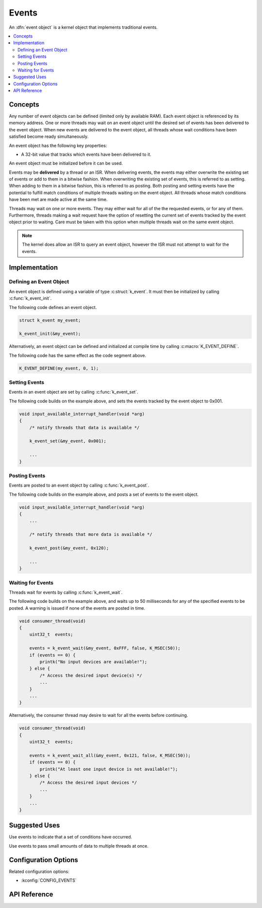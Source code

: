 .. _events:

Events
######

An :dfn:`event object` is a kernel object that implements traditional events.

.. contents::
    :local:
    :depth: 2

Concepts
********

Any number of event objects can be defined (limited only by available RAM). Each
event object is referenced by its memory address. One or more threads may wait
on an event object until the desired set of events has been delivered to the
event object. When new events are delivered to the event object, all threads
whose wait conditions have been satisfied become ready simultaneously.

An event object has the following key properties:

* A 32-bit value that tracks which events have been delivered to it.

An event object must be initialized before it can be used.

Events may be **delivered** by a thread or an ISR. When delivering events, the
events may either overwrite the existing set of events or add to them in
a bitwise fashion. When overwriting the existing set of events, this is referred
to as setting. When adding to them in a bitwise fashion, this is referred to as
posting. Both posting and setting events have the potential to fulfill match
conditions of multiple threads waiting on the event object. All threads whose
match conditions have been met are made active at the same time.

Threads may wait on one or more events. They may either wait for all of the
the requested events, or for any of them. Furthermore, threads making a wait
request have the option of resetting the current set of events tracked by the
event object prior to waiting. Care must be taken with this option when
multiple threads wait on the same event object.

.. note::
    The kernel does allow an ISR to query an event object, however the ISR must
    not attempt to wait for the events.

Implementation
**************

Defining an Event Object
========================

An event object is defined using a variable of type :c:struct:`k_event`.
It must then be initialized by calling :c:func:`k_event_init`.

The following code defines an event object.

.. code-block:: c

    struct k_event my_event;

    k_event_init(&my_event);

Alternatively, an event object can be defined and initialized at compile time
by calling :c:macro:`K_EVENT_DEFINE`.

The following code has the same effect as the code segment above.

.. code-block:: c

    K_EVENT_DEFINE(my_event, 0, 1);

Setting Events
==============

Events in an event object are set by calling :c:func:`k_event_set`.

The following code builds on the example above, and sets the events tracked by
the event object to 0x001.

.. code-block:: c

    void input_available_interrupt_handler(void *arg)
    {
        /* notify threads that data is available */

        k_event_set(&my_event, 0x001);

        ...
    }

Posting Events
==============

Events are posted to an event object by calling :c:func:`k_event_post`.

The following code builds on the example above, and posts a set of events to
the event object.

.. code-block:: c

    void input_available_interrupt_handler(void *arg)
    {
        ...

        /* notify threads that more data is available */

        k_event_post(&my_event, 0x120);

        ...
    }

Waiting for Events
==================

Threads wait for events by calling :c:func:`k_event_wait`.

The following code builds on the example above, and waits up to 50 milliseconds
for any of the specified events to be posted.  A warning is issued if none
of the events are posted in time.

.. code-block:: c

    void consumer_thread(void)
    {
        uint32_t  events;

        events = k_event_wait(&my_event, 0xFFF, false, K_MSEC(50));
        if (events == 0) {
            printk("No input devices are available!");
        } else {
            /* Access the desired input device(s) */
            ...
        }
        ...
    }

Alternatively, the consumer thread may desire to wait for all the events
before continuing.

.. code-block:: c

    void consumer_thread(void)
    {
        uint32_t  events;

        events = k_event_wait_all(&my_event, 0x121, false, K_MSEC(50));
        if (events == 0) {
            printk("At least one input device is not available!");
        } else {
            /* Access the desired input devices */
            ...
        }
        ...
    }

Suggested Uses
**************

Use events to indicate that a set of conditions have occurred.

Use events to pass small amounts of data to multiple threads at once.

Configuration Options
*********************

Related configuration options:

* :kconfig:`CONFIG_EVENTS`

API Reference
**************

.. doxygengroup:: event_apis
